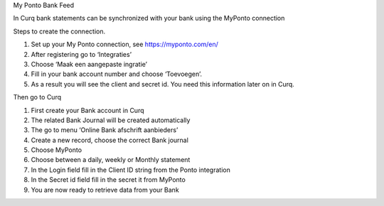 My Ponto Bank Feed

In Curq bank statements can be synchronized with your bank using the
MyPonto connection

Steps to create the connection.

1. Set up your My Ponto connection, see https://myponto.com/en/

2. After registering go to ‘Integraties’

3. Choose ‘Maak een aangepaste ingratie’

4. Fill in your bank account number and choose ‘Toevoegen’.

5. As a result you will see the client and secret id. You need this
   information later on in Curq.

.. image:: Manual/Curq%20User%20Documentation/My-Ponto-Bank-Feed-Media/image1.png
   :width: 6.3in
   :height: 2.93264in

.. image:: Manual/Curq%20User%20Documentation/My-Ponto-Bank-Feed-Media/image2.png
   :width: 6.3in
   :height: 2.93264in

.. image:: Manual/Curq%20User%20Documentation/My-Ponto-Bank-Feed-Media/image3.png
   :width: 6.3in
   :height: 2.93264in

Then go to Curq

1. First create your Bank account in Curq

2. The related Bank Journal will be created automatically

3. The go to menu ‘Online Bank afschrift aanbieders’

4. Create a new record, choose the correct Bank journal

5. Choose MyPonto

6. Choose between a daily, weekly or Monthly statement

7. In the Login field fill in the Client ID string from the Ponto
   integration

8. In the Secret id field fill in the secret it from MyPonto

9. You are now ready to retrieve data from your Bank

.. image:: Manual/Curq%20User%20Documentation/My-Ponto-Bank-Feed-Media/image4.png
   :width: 6.3in
   :height: 2.90069in

.. image:: Manual/Curq%20User%20Documentation/My-Ponto-Bank-Feed-Media/image5.png
   :width: 6.3in
   :height: 2.90069in

.. image:: Manual/Curq%20User%20Documentation/My-Ponto-Bank-Feed-Media/image6.png
   :width: 6.3in
   :height: 2.90069in

.. image:: Manual/Curq%20User%20Documentation/My-Ponto-Bank-Feed-Media/image7.png
   :width: 6.3in
   :height: 2.90069in

.. image:: Manual/Curq%20User%20Documentation/My-Ponto-Bank-Feed-Media/image8.png
   :width: 6.3in
   :height: 2.90069in

.. image:: Manual/Curq%20User%20Documentation/My-Ponto-Bank-Feed-Media/image9.png
   :width: 5.50833in
   :height: 0.78333in
